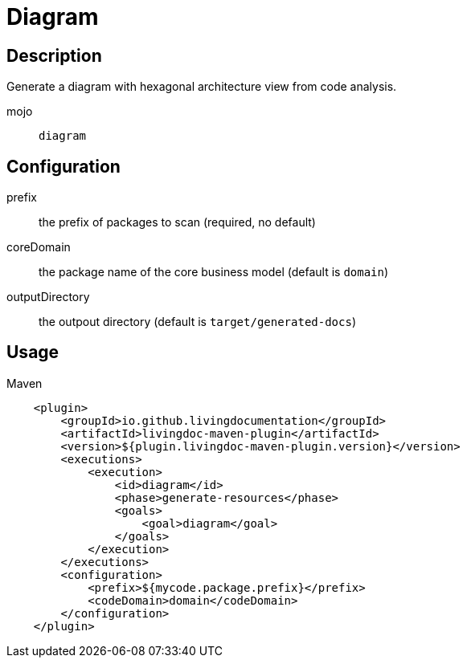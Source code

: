 = Diagram

== Description

Generate a diagram with hexagonal architecture view from code analysis.

mojo:: `diagram`

== Configuration

prefix:: the prefix of packages to scan (required, no default)

coreDomain:: the package name of the core business model (default is `domain`)

outputDirectory:: the outpout directory (default is `target/generated-docs`)


== Usage

.Maven
[source, xml]
----
    <plugin>
        <groupId>io.github.livingdocumentation</groupId>
        <artifactId>livingdoc-maven-plugin</artifactId>
        <version>${plugin.livingdoc-maven-plugin.version}</version>
        <executions>
            <execution>
                <id>diagram</id>
                <phase>generate-resources</phase>
                <goals>
                    <goal>diagram</goal>
                </goals>
            </execution>
        </executions>
        <configuration>
            <prefix>${mycode.package.prefix}</prefix>
            <codeDomain>domain</codeDomain>
        </configuration>
    </plugin>
----
